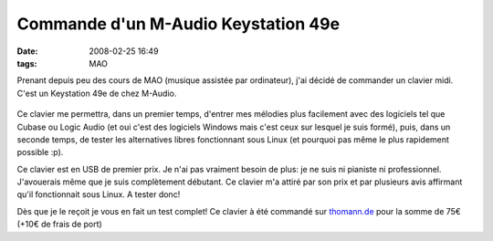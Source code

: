 Commande d'un M-Audio Keystation 49e
####################################
:date: 2008-02-25 16:49
:tags: MAO

Prenant depuis peu des cours de MAO (musique assistée par ordinateur), j'ai décidé de commander un clavier midi. C'est un Keystation 49e de chez M-Audio.

.. figure:: http://www.homestudio.fr/images_magasin/1788_image_zoom_KEYSTA.JPG
   :align: center
   :alt: M-Audio Keystation 49e

Ce clavier me permettra, dans un premier temps, d'entrer mes mélodies plus facilement avec des logiciels tel que Cubase ou Logic Audio (et oui c'est des logiciels Windows mais c'est ceux sur lesquel je suis formé), puis, dans un seconde temps, de tester les alternatives libres fonctionnant sous Linux (et pourquoi pas même le plus rapidement possible :p).

Ce clavier est en USB de premier prix. Je n'ai pas vraiment besoin de plus: je ne suis ni pianiste ni professionnel. J'avouerais même que je suis complètement débutant. Ce clavier m'a attiré par son prix et par plusieurs avis affirmant qu'il fonctionnait sous Linux. A tester donc!

Dès que je le reçoit je vous en fait un test complet!
Ce clavier à été commandé sur `thomann.de`_ pour la somme de 75€ (+10€ de frais de port)

.. _thomann.de: http://www.thomann.de/
